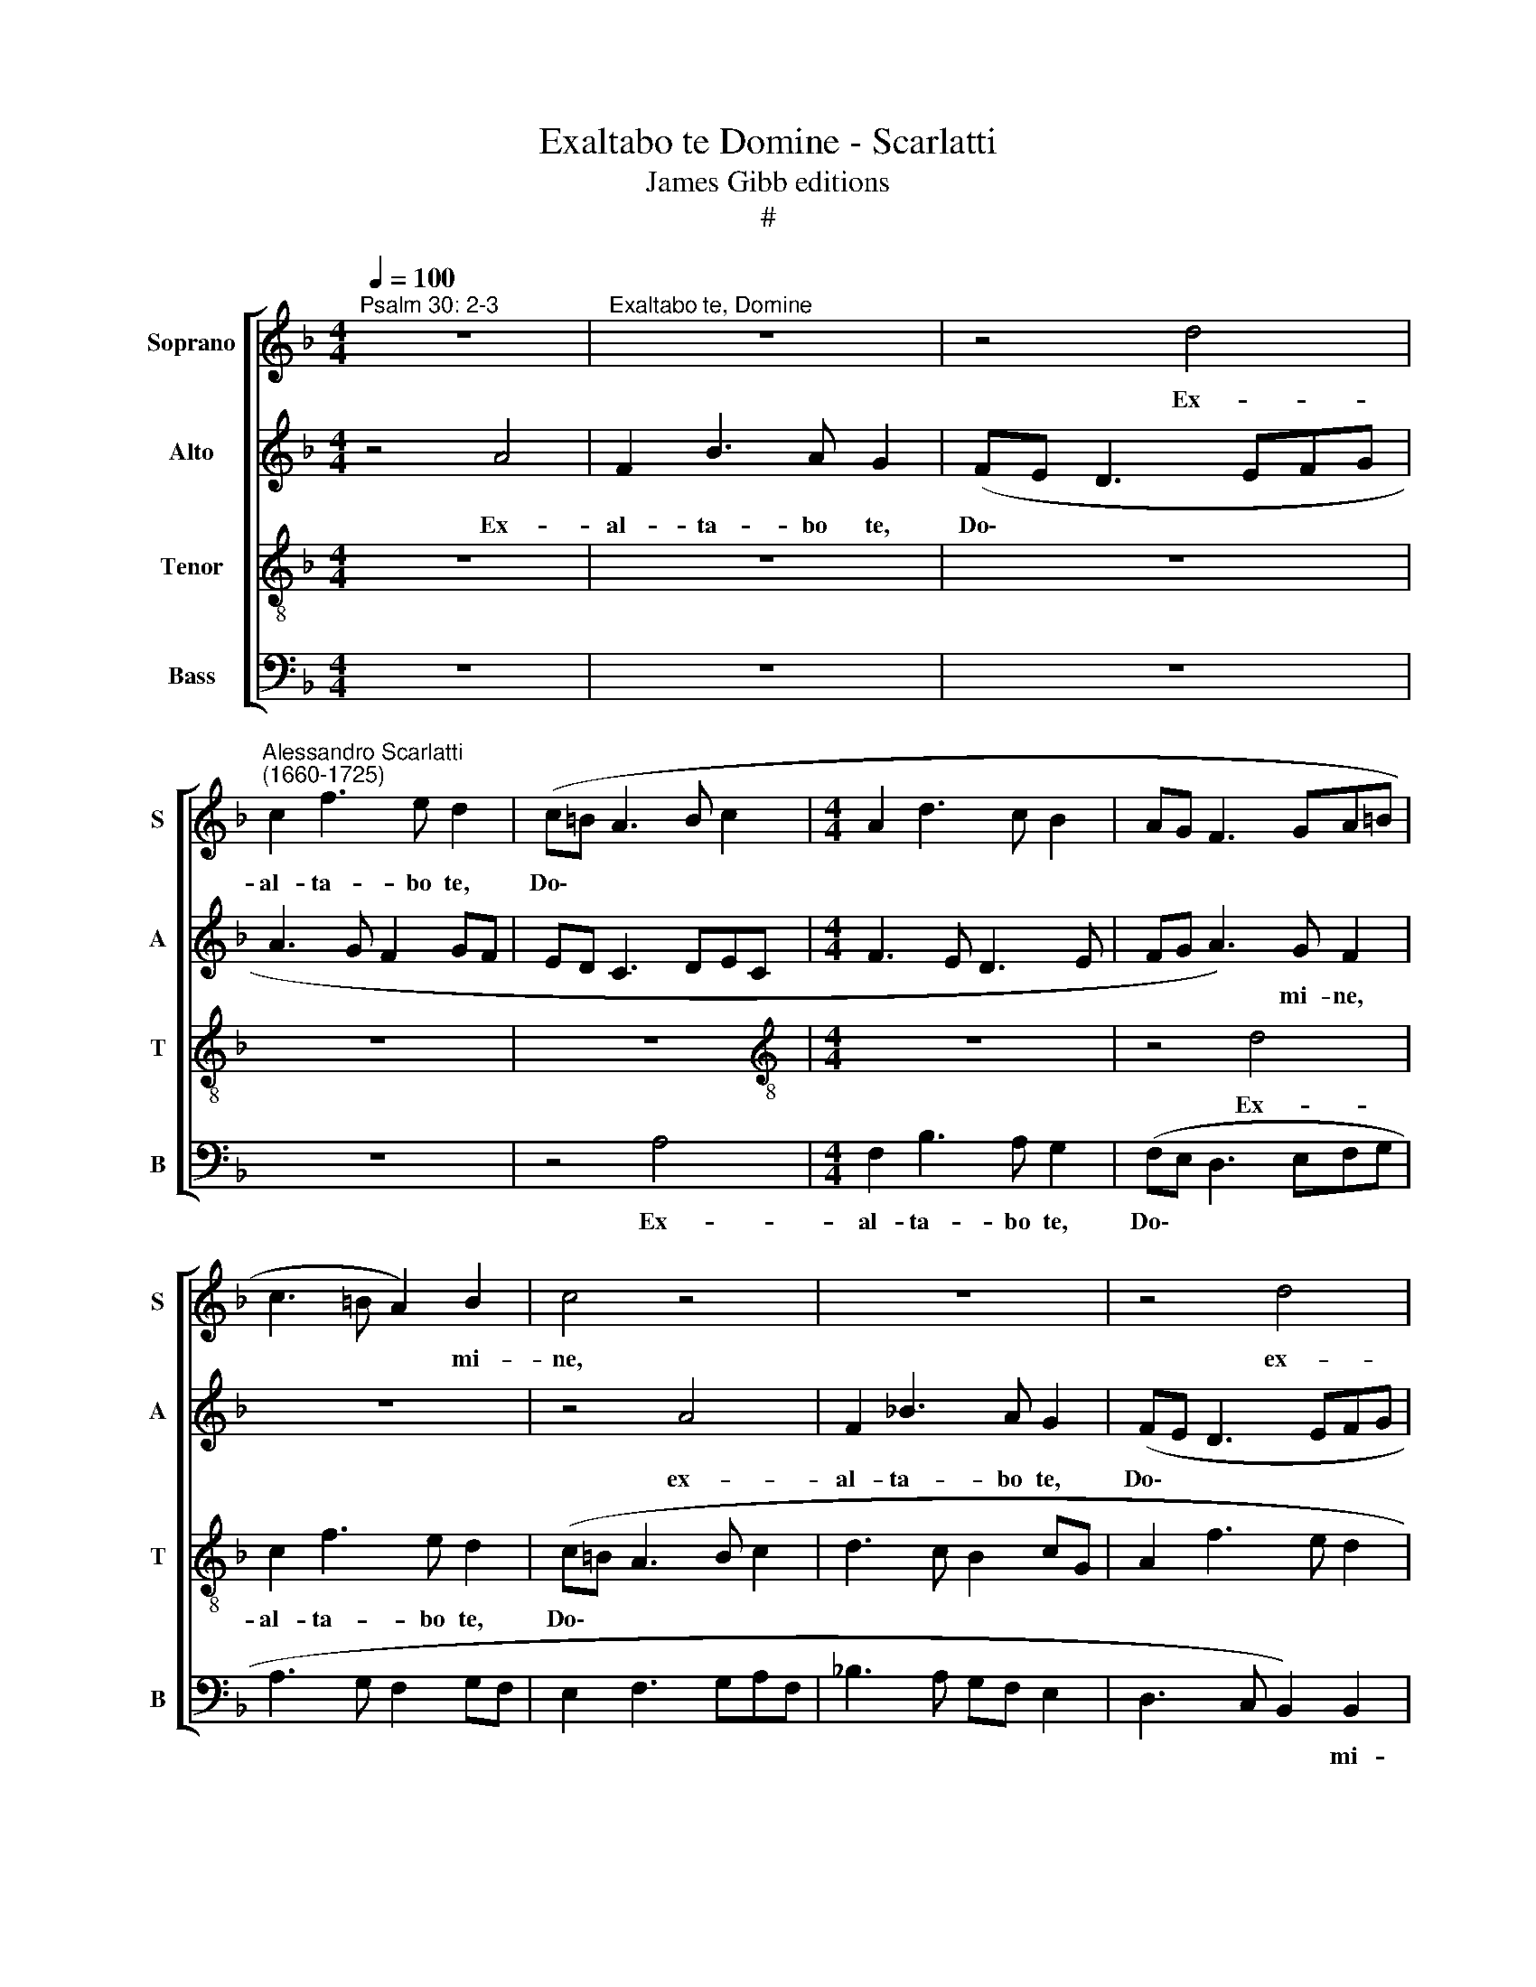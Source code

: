 X:1
T:Exaltabo te Domine - Scarlatti
T:James Gibb editions
T:#
%%score [ 1 2 3 4 ]
L:1/8
Q:1/4=100
M:4/4
K:F
V:1 treble nm="Soprano" snm="S"
V:2 treble nm="Alto" snm="A"
V:3 treble-8 nm="Tenor" snm="T"
V:4 bass nm="Bass" snm="B"
V:1
"^Psalm 30: 2-3" z8 |"^Exaltabo te, Domine" z8 | z4 d4 | %3
w: ||Ex-|
"^Alessandro Scarlatti\n(1660-1725)" c2 f3 e d2 | (c=B A3 B c2 |[M:4/4] A2 d3 c B2 | AG F3 GA=B | %7
w: al- ta- bo te,|Do\- * * * *|||
 c3 =B A2) B2 | c4 z4 | z8 | z4 d4 | c2 f3 e d2 | (c3 B AG A2 | B4 c2 d2- | dc B2 A4- | A2 BA G4- | %16
w: * * * mi-|ne,||ex-|al- ta- bo te,|Do\- * * * *||||
 G2) G2 F4 | A3 A A4 | z2 B3 B B2 | z4 z2 B2- | BA G2 A4 | B6 A2- | A2 G4 (F2- | F2 E2) F4 | z8 | %25
w: * mi- ne,|quo- ni- am,|quo- ni- am|su\-|* sce- pi- sti,|su- sce\-|* pi- sti|* * me,||
 c2 d3 d e2 | f4 z4 | z2 F2 G3 G | (AB c3 B/A/ G2) | A4 z2 B2 | cc (d4 c2 | fe d3 c =B2) | %32
w: nec de- le- cta-|sti,|nec de- le-|cta\- * * * * *|sti, nec|de- le- cta\- *||
 c2 GG GG A2 | G2 =BB BB c2 | A2 B2 G4 | A8 | A3 A A4 | z2 A2 (^c3 d | e3 d ^c3 =B | A8) | %40
w: sti i- ni- mi- cos me-|os, i- ni- mi- cos me-|os su- per|me:|Do- mi- ne,|cla- ma\- *|||
 A2 (A4 G2) | A2 A4 A2 | (AB c4 BA) | B6 (AG) | (^F2 G4) F2 | G4 z4 | G3 G G4 | =B3 B B4 | %48
w: vit ad *|te, et sa-|na\- * * * *|sti, sa\- *|na\- * sti|me.|Do- mi- ne,|Do- mi- ne,|
 z2 E2 (^G3 A | =B6 A2- | A2 ^G^F) G4 | A4 ^G2 G2- | G2 ^G2 A4- | A4 A2 A2 | (G6 F2) || %55
w: cla- ma\- *||* * * vi|ad te, et|* sa- na\-|* sti, sa-|na\- *|
[M:3/2] x12 |[M:3/2] E3 E ^F2 A2[Q:1/4=98] (d3[Q:1/4=96] c || %57
w: |* sti me, sa- na\- *|
[M:4/4][Q:1/4=95] B2[Q:1/4=93] A4[Q:1/4=91] G[Q:1/4=90]^F |[Q:1/4=87] G6[Q:1/4=84] ^F2) | %59
w: |* sti|
[Q:1/4=84] ^F8 |] %60
w: me.|
V:2
 z4 A4 | F2 B3 A G2 | (FE D3 EFG | A3 G F2 GF | ED C3 DEC |[M:4/4] F3 E D3 E | FG A3) G F2 | z8 | %8
w: Ex-|al- ta- bo te,|Do\- * * * * *||||* * * mi- ne,||
 z4 A4 | F2 _B3 A G2 | (FE D3 EFG | A6) F2 | G4 z4 | z2 D2 C2 (F2- | FE) D2 C2 (F2- | FE D4 ^C=B, | %16
w: ex-|al- ta- bo te,|Do\- * * * * *|* mi-|ne,|ex- al- ta\-|* * bo te, Do\-||
 ^C2) C2 D4 | F3 F F4 | z2 F3 F F2 | F3 E D2 E2 | CD (ED/E/) F4 | z4 F3 E | (D4 EC F2 | G3) G C4 | %24
w: * mi- ne,|quo- ni- am,|quo- ni- am|su- sce- pi- sti,|su- sce- pi\- * * sti,|su- sce-|pi\- * * *|* sti me,|
 z8 | F4 G3 G | (AFBD E4 | F2 D3 C/B,/ C2- | C2) C2 z4 | z8 | F4 G3 G | (A2 D2 GE F2) | %32
w: |nec de- le-|cta\- * * * *||* sti,||nec de- le-|cta\- * * * *|
 E2 EE EE F2 | E2 GG GG G2 | F2 F4 E2 | F8 | z4 E3 E | E4 z4 | E2 (A4 G2 | F4 E4) | E2 (F3 E D2) | %41
w: sti i- ni- mi- cos me-|os, i- ni- mi- cos me-|os su- per|me:|Do- mi-|ne,|cla- ma\- *||vit ad * *|
 E2 E4 E2 | (A6 G^F) | G3 =F (_E4 | D4) D4 | D4 G3 G | G4 E3 E | E4 z2 E2 | (^G3 A =B3 A | %49
w: te, et sa-|na\- * *|sti, sa- na\-|* sti|me. Do- mi-|ne, Do- mi-|ne, cla-|ma\- * * *|
 ^G3 ^F E4- | E4 E2 (E2- | E2 D2) E2 E2- | E2 E2 EF G2- | G2 FE F4- | F2 ED ^C2 D2-) || %55
w: |* vi ad|* * te, et|* sa- na\- * *|||
[M:3/2] x12 |[M:3/2] D2 ^C2 D8 ||[M:4/4] D2 D4 D2 | D8- | D8 |] %60
w: |* sti me,|sa- na- sti|me.||
V:3
 z8 | z8 | z8 | z8 | z8 |[M:4/4][K:treble-8] z8 | z4 d4 | c2 f3 e d2 | (c=B A3 B c2 | d3 c B2 cG | %10
w: ||||||Ex-|al- ta- bo te,|Do\- * * * *||
 A2 f3 e d2 | edcB A2) d2 | e4 (f3 e | dcBA G2 FG | A2 de fe c2 | d4 eE G2- | G2) G2 A4 | d3 d d4 | %18
w: |* * * * * mi-|ne, Do\- *||||* mi- ne,|quo- ni- am,|
 z2 d3 d d2 | z2 B3 A G2 | F2 c3 B (A2- | AG/F/) G2 c4 | z4 c3 c | B2 B2 A2 c2- | c2 d3 d e2 | %25
w: quo- ni- am|su- sce- pi-|sti, su- sce- pi\-|* * * sti me,|su- sce-|pi- sti me, nec|* de- le- cta-|
 f4 z4 | F4 GG (A2- | AF=BA G4- | G2 F2) E2 c2- | c2 d3 d e2 | c2 z2 z2 B2 | cA (=B3 G d2) | %32
w: sti,|nec de- le- cta\-||* * sti, nec|* de- le- cta-|sti nec|de- le- cta\- * *|
 G2 cc cc c2 | c2 dd dd e2 | c2 d2 c4 | c8 | z4 ^c3 c | ^c4 z2 A2 | (^c3 d e4- | e2 d4 ^c=B) | %40
w: sti i- ni- mi- cos me-|os, i- ni- mi- cos me-|os su- per|me:|Do- mi-|ne, cla-|ma\- * *||
 ^c4 d4 | ^c2 c4 c2 | d8 | d2 d2 (c4- | c2 B2 A3) A | =B4 z4 | e3 e e4 | ^G3 G G4 | z4 =B2 (e2- | %49
w: vit ad|te, et sa-|na-|sti, sa- na\-|* * * sti|me.|Do- mi- ne,|Do- mi- ne,|cla- ma\-|
 e2 d2 c4 | =B4 B2 (c2- | c=B A2) B2 B2- | B2 =B2 e4- | e2 d^c d3 =c | B4 A4) ||[M:3/2] x12 | %56
w: |* vi ad|* * * te, et|* sa- na\-||||
[M:3/2][K:treble-8] A4 A4 z2 A2 ||[M:4/4] (d3 c B4- | B2 A2) A4 | A8 |] %60
w: sti me, sa-|na\- * *|* * sti|me.|
V:4
 z8 | z8 | z8 | z8 | z4 A,4 |[M:4/4] F,2 B,3 A, G,2 | (F,E, D,3 E,F,G, | A,3 G, F,2 G,F, | %8
w: ||||Ex-|al- ta- bo te,|Do\- * * * * *||
 E,2 F,3 G,A,F, | _B,3 A, G,F, E,2 | D,3 C, B,,2) B,,2 | A,,2 A,2 D,2 B,2- | B,A, G,2 (F,E, D,2 | %13
w: ||* * * mi-|ne, ex- al- ta\-|* bo te Do\- * *|
 G,3 F, E,2 D,E, | F,2 G,2 A,3 G, | F,2 G,2 E,4- | E,2) E,2 D,4 | D,3 D, D,4 | z2 B,,3 B,, B,,2 | %19
w: |||* mi- ne,|quo- ni- am,|quo- ni- am|
 z8 | z4 F,3 E, | D,2 E,2 F,4 | B,4 A,4 | G,3 G, F,4 | F,4 G,3 G, | (A,F, B,3 A, G,2) | D,4 C,4 | %27
w: |su- sce-|pi- sti me,|su- sce-|pi- sti me,|nec de- le-|cta\- * * * *|sti, nec|
 D,3 D, (E,4- | A,,3 B,, C,4) | F,2 F,2 G,3 G, | (A,F, B,3 A, G,2 | F,2 G,F, E,2 D,2) | %32
w: de- le- cta\-||sti, nec de- le-|cta\- * * * *||
 C,2 C,C, C,C, F,,2 | C,2 G,G, G,G, C,2 | F,2 B,,2 C,4 | F,8 | z4 A,3 A, | A,4 A,4 | A,8- | A,8 | %40
w: sti i- ni- mi- cos me-|os, i- ni- mi- cos me-|os su- per|me:|Do- mi-|ne, cla-|ma\-||
 A,4 B,4 | A,2 A,4 A,2 | (^F,4 G,4) | G,2 G,2 (C,4 | D,6) D,2 | G,,4 z4 | C3 C C4 | E,3 E, E,4 | %48
w: vit ad|te, et sa-|na\- *|sti, sa- na\-|* sti|me.|Do- mi- ne,|Do- mi- ne,|
 E,4 E,4- | E,8 | E,4 E,4 | F,4 E,2 E,2- | E,2 E,2 (^C,4 | D,4) D,2 D,2 | (G,,4 A,,4-) || %55
w: cla- ma\-||* vi|ad te, et|* sa- na\-|* sti, sa-|na\- *|
[M:3/2] x12 |[M:3/2] A,,2 A,,2 D,4 D,4 ||[M:4/4] D,8- | D,4 D,4 | D,8 |] %60
w: |* sti me, sa-|na\-|* sti|me.|

